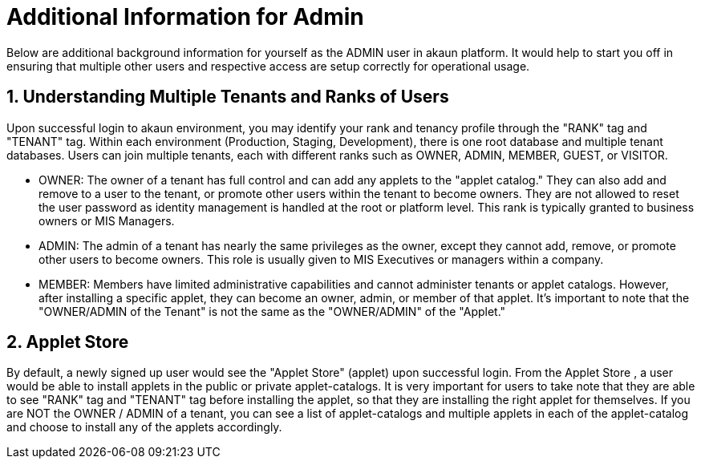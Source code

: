 [#h3_admin_guide]
= Additional Information for Admin

Below are additional background information for yourself as the ADMIN user in akaun platform. It would help to start you off in ensuring that multiple other users and respective access are setup correctly for operational usage.

[#h4_admin_guide_understanding_multipletenants_userranks]
== 1. Understanding Multiple Tenants and Ranks of Users

Upon successful login to akaun environment, you may identify your rank and tenancy profile through the "RANK" tag and "TENANT" tag.
Within each environment (Production, Staging, Development), there is one root database and multiple tenant databases. Users can join multiple tenants, each with different ranks such as OWNER, ADMIN, MEMBER, GUEST, or VISITOR.

- OWNER: The owner of a tenant has full control and can add any applets to the "applet catalog." They can also add and remove to a user to the tenant,  or promote other users within the tenant to become owners. They are not allowed to reset the user password as identity management is handled at the root or platform level.  This rank is typically granted to business owners or MIS Managers. 

- ADMIN: The admin of a tenant has nearly the same privileges as the owner, except they cannot add, remove, or promote other users to become owners. This role is usually given to MIS Executives or managers within a company.

- MEMBER: Members have limited administrative capabilities and cannot administer tenants or applet catalogs. However, after installing a specific applet, they can become an owner, admin, or member of that applet. It's important to note that the "OWNER/ADMIN of the Tenant" is not the same as the "OWNER/ADMIN" of the "Applet."



[#h4_admin_guide_applet_store]
== 2. Applet Store

By default, a newly signed up user would see the "Applet Store" (applet) upon successful login. From the Applet Store , a user would be able to install applets in the public or private applet-catalogs.
It is very important for users to take note that they are able to see "RANK" tag and "TENANT" tag before installing the applet, so that they are installing the right applet for themselves.
If you are NOT the OWNER / ADMIN of a tenant, you can see a list of applet-catalogs and multiple applets in each of the applet-catalog and choose to install any of the applets accordingly.



<<<<<<<<<<<